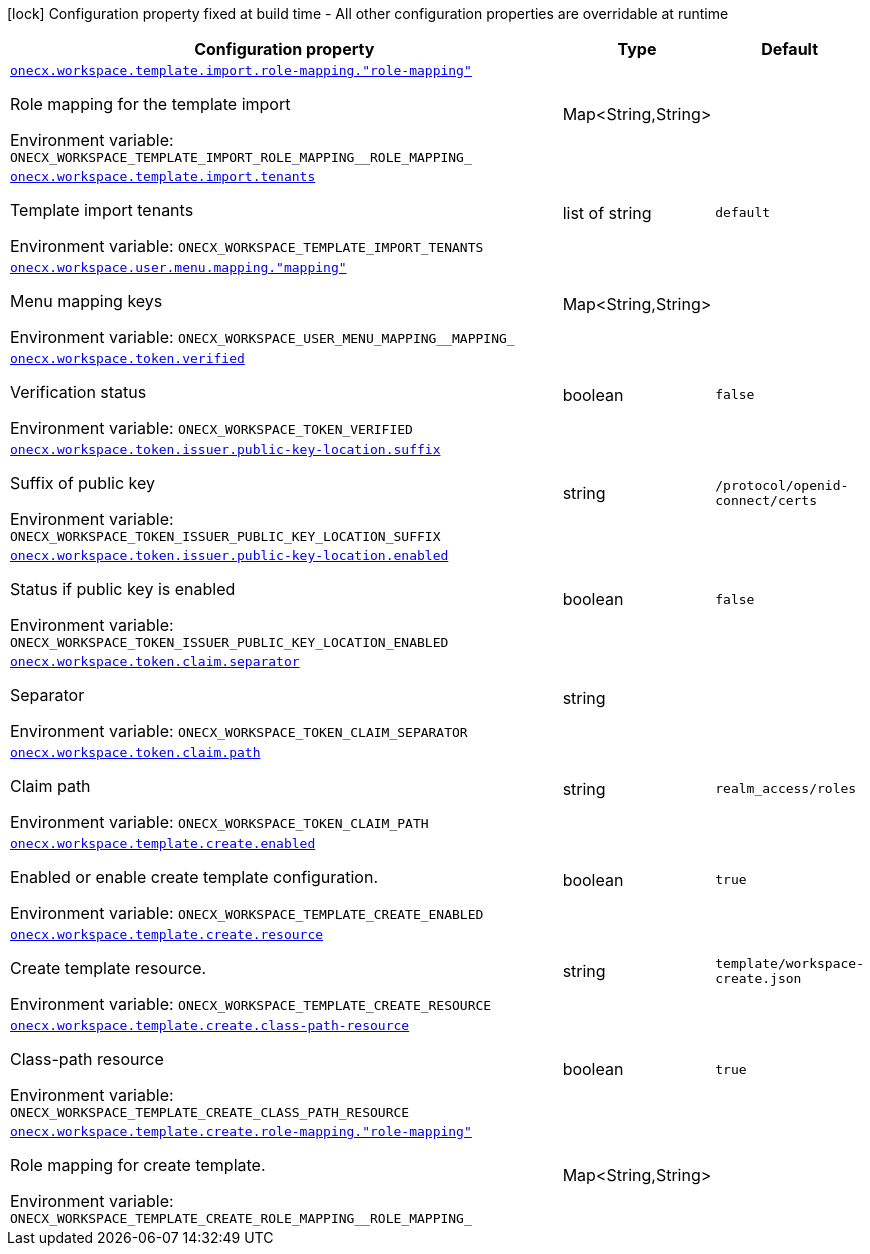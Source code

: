 [.configuration-legend]
icon:lock[title=Fixed at build time] Configuration property fixed at build time - All other configuration properties are overridable at runtime
[.configuration-reference.searchable, cols="80,.^10,.^10"]
|===

h|[.header-title]##Configuration property##
h|Type
h|Default

a| [[onecx-workspace-svc_onecx-workspace-template-import-role-mapping-role-mapping]] [.property-path]##link:#onecx-workspace-svc_onecx-workspace-template-import-role-mapping-role-mapping[`onecx.workspace.template.import.role-mapping."role-mapping"`]##
ifdef::add-copy-button-to-config-props[]
config_property_copy_button:+++onecx.workspace.template.import.role-mapping."role-mapping"+++[]
endif::add-copy-button-to-config-props[]


[.description]
--
Role mapping for the template import


ifdef::add-copy-button-to-env-var[]
Environment variable: env_var_with_copy_button:+++ONECX_WORKSPACE_TEMPLATE_IMPORT_ROLE_MAPPING__ROLE_MAPPING_+++[]
endif::add-copy-button-to-env-var[]
ifndef::add-copy-button-to-env-var[]
Environment variable: `+++ONECX_WORKSPACE_TEMPLATE_IMPORT_ROLE_MAPPING__ROLE_MAPPING_+++`
endif::add-copy-button-to-env-var[]
--
|Map<String,String>
|

a| [[onecx-workspace-svc_onecx-workspace-template-import-tenants]] [.property-path]##link:#onecx-workspace-svc_onecx-workspace-template-import-tenants[`onecx.workspace.template.import.tenants`]##
ifdef::add-copy-button-to-config-props[]
config_property_copy_button:+++onecx.workspace.template.import.tenants+++[]
endif::add-copy-button-to-config-props[]


[.description]
--
Template import tenants


ifdef::add-copy-button-to-env-var[]
Environment variable: env_var_with_copy_button:+++ONECX_WORKSPACE_TEMPLATE_IMPORT_TENANTS+++[]
endif::add-copy-button-to-env-var[]
ifndef::add-copy-button-to-env-var[]
Environment variable: `+++ONECX_WORKSPACE_TEMPLATE_IMPORT_TENANTS+++`
endif::add-copy-button-to-env-var[]
--
|list of string
|`default`

a| [[onecx-workspace-svc_onecx-workspace-user-menu-mapping-mapping]] [.property-path]##link:#onecx-workspace-svc_onecx-workspace-user-menu-mapping-mapping[`onecx.workspace.user.menu.mapping."mapping"`]##
ifdef::add-copy-button-to-config-props[]
config_property_copy_button:+++onecx.workspace.user.menu.mapping."mapping"+++[]
endif::add-copy-button-to-config-props[]


[.description]
--
Menu mapping keys


ifdef::add-copy-button-to-env-var[]
Environment variable: env_var_with_copy_button:+++ONECX_WORKSPACE_USER_MENU_MAPPING__MAPPING_+++[]
endif::add-copy-button-to-env-var[]
ifndef::add-copy-button-to-env-var[]
Environment variable: `+++ONECX_WORKSPACE_USER_MENU_MAPPING__MAPPING_+++`
endif::add-copy-button-to-env-var[]
--
|Map<String,String>
|

a| [[onecx-workspace-svc_onecx-workspace-token-verified]] [.property-path]##link:#onecx-workspace-svc_onecx-workspace-token-verified[`onecx.workspace.token.verified`]##
ifdef::add-copy-button-to-config-props[]
config_property_copy_button:+++onecx.workspace.token.verified+++[]
endif::add-copy-button-to-config-props[]


[.description]
--
Verification status


ifdef::add-copy-button-to-env-var[]
Environment variable: env_var_with_copy_button:+++ONECX_WORKSPACE_TOKEN_VERIFIED+++[]
endif::add-copy-button-to-env-var[]
ifndef::add-copy-button-to-env-var[]
Environment variable: `+++ONECX_WORKSPACE_TOKEN_VERIFIED+++`
endif::add-copy-button-to-env-var[]
--
|boolean
|`false`

a| [[onecx-workspace-svc_onecx-workspace-token-issuer-public-key-location-suffix]] [.property-path]##link:#onecx-workspace-svc_onecx-workspace-token-issuer-public-key-location-suffix[`onecx.workspace.token.issuer.public-key-location.suffix`]##
ifdef::add-copy-button-to-config-props[]
config_property_copy_button:+++onecx.workspace.token.issuer.public-key-location.suffix+++[]
endif::add-copy-button-to-config-props[]


[.description]
--
Suffix of public key


ifdef::add-copy-button-to-env-var[]
Environment variable: env_var_with_copy_button:+++ONECX_WORKSPACE_TOKEN_ISSUER_PUBLIC_KEY_LOCATION_SUFFIX+++[]
endif::add-copy-button-to-env-var[]
ifndef::add-copy-button-to-env-var[]
Environment variable: `+++ONECX_WORKSPACE_TOKEN_ISSUER_PUBLIC_KEY_LOCATION_SUFFIX+++`
endif::add-copy-button-to-env-var[]
--
|string
|`/protocol/openid-connect/certs`

a| [[onecx-workspace-svc_onecx-workspace-token-issuer-public-key-location-enabled]] [.property-path]##link:#onecx-workspace-svc_onecx-workspace-token-issuer-public-key-location-enabled[`onecx.workspace.token.issuer.public-key-location.enabled`]##
ifdef::add-copy-button-to-config-props[]
config_property_copy_button:+++onecx.workspace.token.issuer.public-key-location.enabled+++[]
endif::add-copy-button-to-config-props[]


[.description]
--
Status if public key is enabled


ifdef::add-copy-button-to-env-var[]
Environment variable: env_var_with_copy_button:+++ONECX_WORKSPACE_TOKEN_ISSUER_PUBLIC_KEY_LOCATION_ENABLED+++[]
endif::add-copy-button-to-env-var[]
ifndef::add-copy-button-to-env-var[]
Environment variable: `+++ONECX_WORKSPACE_TOKEN_ISSUER_PUBLIC_KEY_LOCATION_ENABLED+++`
endif::add-copy-button-to-env-var[]
--
|boolean
|`false`

a| [[onecx-workspace-svc_onecx-workspace-token-claim-separator]] [.property-path]##link:#onecx-workspace-svc_onecx-workspace-token-claim-separator[`onecx.workspace.token.claim.separator`]##
ifdef::add-copy-button-to-config-props[]
config_property_copy_button:+++onecx.workspace.token.claim.separator+++[]
endif::add-copy-button-to-config-props[]


[.description]
--
Separator


ifdef::add-copy-button-to-env-var[]
Environment variable: env_var_with_copy_button:+++ONECX_WORKSPACE_TOKEN_CLAIM_SEPARATOR+++[]
endif::add-copy-button-to-env-var[]
ifndef::add-copy-button-to-env-var[]
Environment variable: `+++ONECX_WORKSPACE_TOKEN_CLAIM_SEPARATOR+++`
endif::add-copy-button-to-env-var[]
--
|string
|

a| [[onecx-workspace-svc_onecx-workspace-token-claim-path]] [.property-path]##link:#onecx-workspace-svc_onecx-workspace-token-claim-path[`onecx.workspace.token.claim.path`]##
ifdef::add-copy-button-to-config-props[]
config_property_copy_button:+++onecx.workspace.token.claim.path+++[]
endif::add-copy-button-to-config-props[]


[.description]
--
Claim path


ifdef::add-copy-button-to-env-var[]
Environment variable: env_var_with_copy_button:+++ONECX_WORKSPACE_TOKEN_CLAIM_PATH+++[]
endif::add-copy-button-to-env-var[]
ifndef::add-copy-button-to-env-var[]
Environment variable: `+++ONECX_WORKSPACE_TOKEN_CLAIM_PATH+++`
endif::add-copy-button-to-env-var[]
--
|string
|`realm_access/roles`

a| [[onecx-workspace-svc_onecx-workspace-template-create-enabled]] [.property-path]##link:#onecx-workspace-svc_onecx-workspace-template-create-enabled[`onecx.workspace.template.create.enabled`]##
ifdef::add-copy-button-to-config-props[]
config_property_copy_button:+++onecx.workspace.template.create.enabled+++[]
endif::add-copy-button-to-config-props[]


[.description]
--
Enabled or enable create template configuration.


ifdef::add-copy-button-to-env-var[]
Environment variable: env_var_with_copy_button:+++ONECX_WORKSPACE_TEMPLATE_CREATE_ENABLED+++[]
endif::add-copy-button-to-env-var[]
ifndef::add-copy-button-to-env-var[]
Environment variable: `+++ONECX_WORKSPACE_TEMPLATE_CREATE_ENABLED+++`
endif::add-copy-button-to-env-var[]
--
|boolean
|`true`

a| [[onecx-workspace-svc_onecx-workspace-template-create-resource]] [.property-path]##link:#onecx-workspace-svc_onecx-workspace-template-create-resource[`onecx.workspace.template.create.resource`]##
ifdef::add-copy-button-to-config-props[]
config_property_copy_button:+++onecx.workspace.template.create.resource+++[]
endif::add-copy-button-to-config-props[]


[.description]
--
Create template resource.


ifdef::add-copy-button-to-env-var[]
Environment variable: env_var_with_copy_button:+++ONECX_WORKSPACE_TEMPLATE_CREATE_RESOURCE+++[]
endif::add-copy-button-to-env-var[]
ifndef::add-copy-button-to-env-var[]
Environment variable: `+++ONECX_WORKSPACE_TEMPLATE_CREATE_RESOURCE+++`
endif::add-copy-button-to-env-var[]
--
|string
|`template/workspace-create.json`

a| [[onecx-workspace-svc_onecx-workspace-template-create-class-path-resource]] [.property-path]##link:#onecx-workspace-svc_onecx-workspace-template-create-class-path-resource[`onecx.workspace.template.create.class-path-resource`]##
ifdef::add-copy-button-to-config-props[]
config_property_copy_button:+++onecx.workspace.template.create.class-path-resource+++[]
endif::add-copy-button-to-config-props[]


[.description]
--
Class-path resource


ifdef::add-copy-button-to-env-var[]
Environment variable: env_var_with_copy_button:+++ONECX_WORKSPACE_TEMPLATE_CREATE_CLASS_PATH_RESOURCE+++[]
endif::add-copy-button-to-env-var[]
ifndef::add-copy-button-to-env-var[]
Environment variable: `+++ONECX_WORKSPACE_TEMPLATE_CREATE_CLASS_PATH_RESOURCE+++`
endif::add-copy-button-to-env-var[]
--
|boolean
|`true`

a| [[onecx-workspace-svc_onecx-workspace-template-create-role-mapping-role-mapping]] [.property-path]##link:#onecx-workspace-svc_onecx-workspace-template-create-role-mapping-role-mapping[`onecx.workspace.template.create.role-mapping."role-mapping"`]##
ifdef::add-copy-button-to-config-props[]
config_property_copy_button:+++onecx.workspace.template.create.role-mapping."role-mapping"+++[]
endif::add-copy-button-to-config-props[]


[.description]
--
Role mapping for create template.


ifdef::add-copy-button-to-env-var[]
Environment variable: env_var_with_copy_button:+++ONECX_WORKSPACE_TEMPLATE_CREATE_ROLE_MAPPING__ROLE_MAPPING_+++[]
endif::add-copy-button-to-env-var[]
ifndef::add-copy-button-to-env-var[]
Environment variable: `+++ONECX_WORKSPACE_TEMPLATE_CREATE_ROLE_MAPPING__ROLE_MAPPING_+++`
endif::add-copy-button-to-env-var[]
--
|Map<String,String>
|

|===

